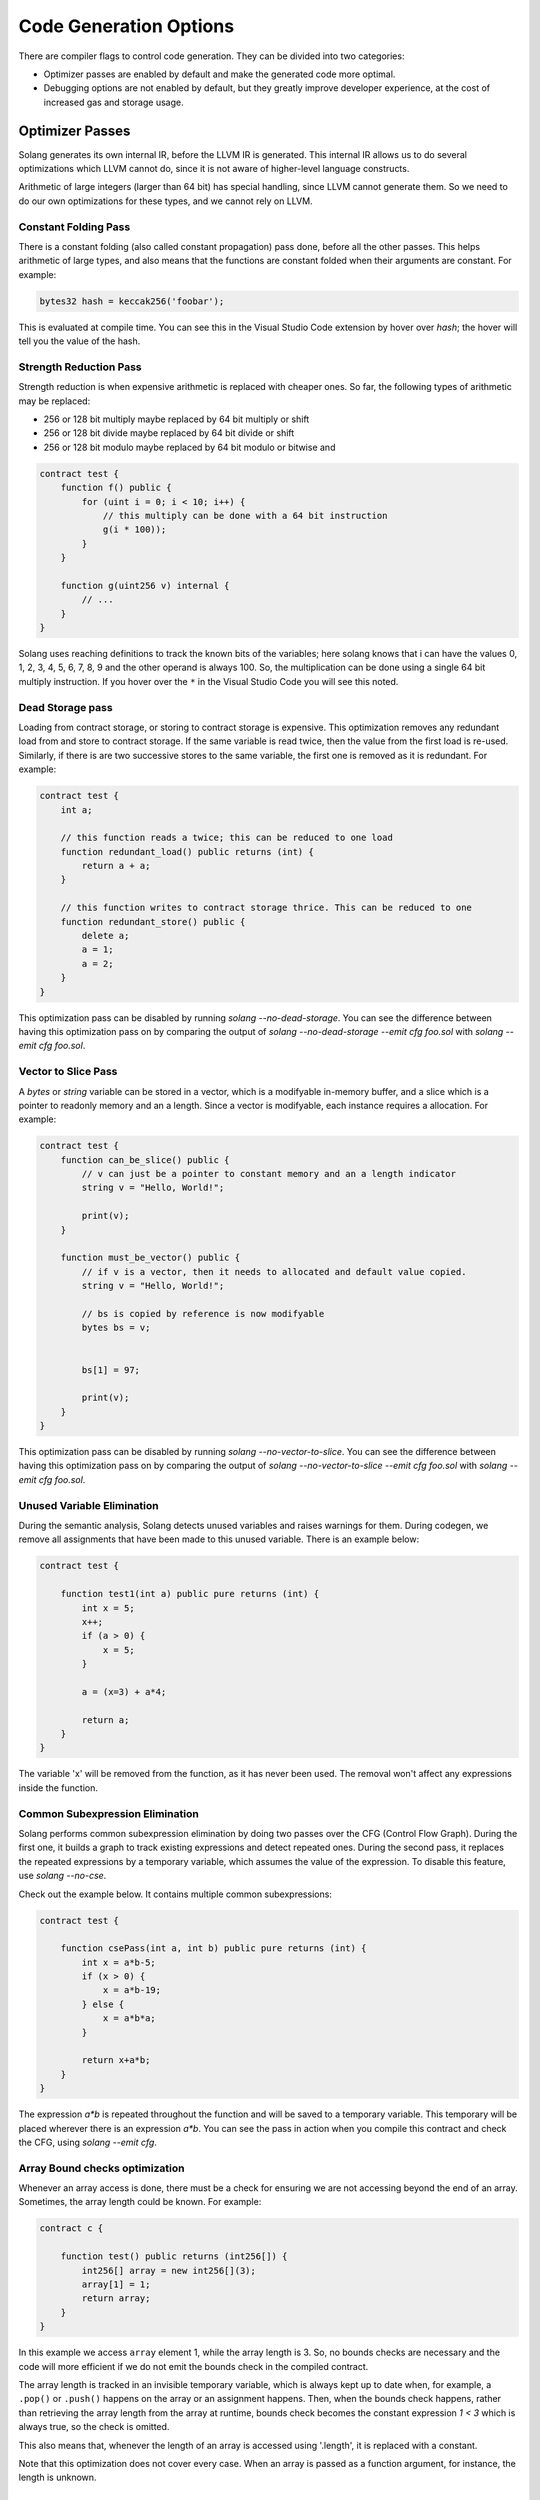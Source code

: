 Code Generation Options
=======================

There are compiler flags to control code generation. They can be divided into two categories: 

* Optimizer passes are enabled by default and make the generated code more optimal. 
* Debugging options are not enabled by default, but they greatly improve
  developer experience, at the cost of increased gas and storage usage.

Optimizer Passes
----------------

Solang generates its own internal IR, before the LLVM IR is generated. This internal IR allows us to do
several optimizations which LLVM cannot do, since it is not aware of higher-level language constructs.

Arithmetic of large integers (larger than 64 bit) has special handling, since LLVM cannot generate them.
So we need to do our own optimizations for these types, and we cannot rely on LLVM.

.. _constant-folding:

Constant Folding Pass
+++++++++++++++++++++

There is a constant folding (also called constant propagation) pass done, before all the other passes. This
helps arithmetic of large types, and also means that the functions are constant folded when their arguments
are constant. For example:


.. code-block:: solidity

    bytes32 hash = keccak256('foobar');

This is evaluated at compile time. You can see this in the Visual Studio Code extension by hover over `hash`;
the hover will tell you the value of the hash.

.. _strength-reduce:

Strength Reduction Pass
+++++++++++++++++++++++

Strength reduction is when expensive arithmetic is replaced with cheaper ones. So far, the following types
of arithmetic may be replaced:

- 256 or 128 bit multiply maybe replaced by 64 bit multiply or shift
- 256 or 128 bit divide maybe replaced by 64 bit divide or shift
- 256 or 128 bit modulo maybe replaced by 64 bit modulo or bitwise and

.. code-block:: solidity

    contract test {
        function f() public {
            for (uint i = 0; i < 10; i++) {
                // this multiply can be done with a 64 bit instruction
                g(i * 100));
            }
        }

        function g(uint256 v) internal {
            // ...
        }
    }

Solang uses reaching definitions to track the known bits of the variables; here solang knows that i can have
the values 0, 1, 2, 3, 4, 5, 6, 7, 8, 9 and the other operand is always 100. So, the multiplication can be
done using a single 64 bit multiply instruction. If you hover over the ``*`` in the Visual Studio Code you
will see this noted.

.. _dead-storage:

Dead Storage pass
+++++++++++++++++

Loading from contract storage, or storing to contract storage is expensive. This optimization removes any
redundant load from and store to contract storage. If the same variable is read twice, then the value from
the first load is re-used. Similarly, if there is are two successive stores to the same variable, the first
one is removed as it is redundant. For example:

.. code-block:: solidity

    contract test {
        int a;

        // this function reads a twice; this can be reduced to one load
        function redundant_load() public returns (int) {
            return a + a;
        }

        // this function writes to contract storage thrice. This can be reduced to one
        function redundant_store() public {
            delete a;
            a = 1;
            a = 2;
        }
    }

This optimization pass can be disabled by running `solang --no-dead-storage`. You can see the difference between
having this optimization pass on by comparing the output of `solang --no-dead-storage --emit cfg foo.sol` with
`solang --emit cfg foo.sol`.

.. _vector-to-slice:

Vector to Slice Pass
++++++++++++++++++++

A `bytes` or `string` variable can be stored in a vector, which is a modifyable in-memory buffer, and a slice
which is a pointer to readonly memory and an a length. Since a vector is modifyable, each instance requires
a allocation. For example:

.. code-block:: solidity

    contract test {
        function can_be_slice() public {
            // v can just be a pointer to constant memory and an a length indicator
            string v = "Hello, World!";

            print(v);
        }

        function must_be_vector() public {
            // if v is a vector, then it needs to allocated and default value copied.
            string v = "Hello, World!";

            // bs is copied by reference is now modifyable
            bytes bs = v;


            bs[1] = 97;

            print(v);
        }
    }

This optimization pass can be disabled by running `solang --no-vector-to-slice`. You can see the difference between
having this optimization pass on by comparing the output of `solang --no-vector-to-slice --emit cfg foo.sol` with
`solang --emit cfg foo.sol`.

.. _unused-variable-elimination:

Unused Variable Elimination
+++++++++++++++++++++++++++


During the semantic analysis, Solang detects unused variables and raises warnings for them.
During codegen, we remove all assignments that have been made to this unused variable. There is an example below:

.. code-block:: solidity

    contract test {

        function test1(int a) public pure returns (int) {
            int x = 5;
            x++;
            if (a > 0) {
                x = 5;
            }

            a = (x=3) + a*4;

            return a;
        }
    }

The variable 'x' will be removed from the function, as it has never been used. The removal won't affect any
expressions inside the function.

.. _common-subexpression-elimination:

Common Subexpression Elimination
++++++++++++++++++++++++++++++++


Solang performs common subexpression elimination by doing two passes over the CFG (Control
Flow Graph). During the first one, it builds a graph to track existing expressions and detect repeated ones.
During the second pass, it replaces the repeated expressions by a temporary variable, which assumes the value
of the expression. To disable this feature, use `solang --no-cse`.

Check out the example below. It contains multiple common subexpressions:

.. code-block:: solidity

     contract test {

         function csePass(int a, int b) public pure returns (int) {
             int x = a*b-5;
             if (x > 0) {
                 x = a*b-19;
             } else {
                 x = a*b*a;
             }

             return x+a*b;
         }
     }

The expression `a*b` is repeated throughout the function and will be saved to a temporary variable.
This temporary will be placed wherever there is an expression `a*b`. You can see the pass in action when you compile
this contract and check the CFG, using `solang --emit cfg`.

.. _Array-Bound-checks-optimizations:

Array Bound checks optimization
+++++++++++++++++++++++++++++++

Whenever an array access is done, there must be a check for ensuring we are not accessing
beyond the end of an array. Sometimes, the array length could be known. For example:

.. code-block::

    contract c {
    
        function test() public returns (int256[]) {
            int256[] array = new int256[](3);
            array[1] = 1;
            return array;
        }
    }

In this example we access ``array`` element 1, while the array length is 3. So, no bounds
checks are necessary and the code will more efficient if we do not emit the bounds check in
the compiled contract.

The array length is tracked in an invisible temporary variable, which is always kept up to date when, for example, a ``.pop()`` or ``.push()`` happens on the array
or an assignment happens. Then, when the bounds check happens, rather than retrieving the array length from
the array at runtime, bounds check becomes the constant expression `1 < 3` which is
always true, so the check is omitted.

This also means that, whenever the length of an array is accessed using '.length', it is replaced with a constant.

Note that this optimization does not cover every case. When an array is passed
as a function argument, for instance, the length is unknown.

Debugging Options
-----------------

It may be desirable to have access to debug information regarding the contract execution. 
However, this might lead to more instructions as well as higher gas usage. Hence, it is disabled by default,
but can be enabled using CLI flags. Just make sure not to use them in production deployments.

.. _log-api-return-codes:

Log runtime API call results
++++++++++++++++++++++++++++

Runtime API calls are not guaranteed to succeed.
By design, the low level results of these calls are abstracted away in Solidity.
For development purposes, it can be desirable to observe the low level return code of such calls.
The ``--log-api-return-codes`` flag will make the contract print the return code of runtime calls (if there is one).

.. note::

    For now, this is only implemented for the ``Substrate`` target.

